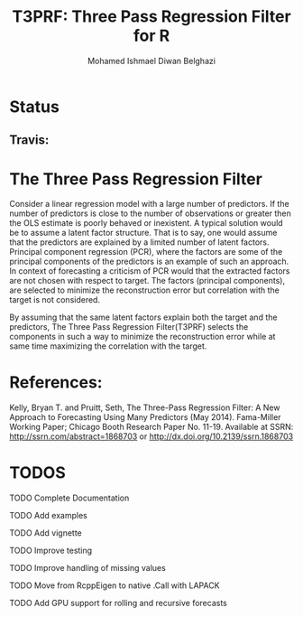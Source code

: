 #+TITLE: T3PRF: Three Pass Regression Filter for R
#+AUTHOR: Mohamed Ishmael Diwan Belghazi
#+EMAIL: ishmael.belghazi@gmail.com
* Status
** Travis: [[https://travis-ci.org/IshmaelBelghazi/T3PRF][https://travis-ci.org/IshmaelBelghazi/T3PRF.svg]]

* The Three Pass Regression Filter
Consider a linear regression model with a large number of predictors.
If the number of predictors is close to the number of observations or greater then the OLS estimate is poorly behaved or
inexistent. A typical solution would be to assume a latent factor
structure. That is to say, one would assume that the predictors are explained
by a limited number of latent factors. \\

Principal component regression (PCR), where the factors are some of the principal
components of the predictors is an example of such an approach. \\

In context of forecasting a criticism of PCR would that the extracted factors
are not chosen with respect to target. The factors (principal components), are
selected to minimize the reconstruction error but correlation with the target
is not considered.

By assuming that the same latent factors explain both the target and the predictors, The Three Pass Regression
Filter(T3PRF) selects the components in such a way to minimize the
reconstruction error while at same time maximizing the correlation with the
target.

* References:
Kelly, Bryan T. and Pruitt, Seth, The Three-Pass Regression Filter: A New Approach to Forecasting Using Many Predictors (May 2014). Fama-Miller Working Paper; Chicago Booth Research Paper No. 11-19. Available at SSRN: http://ssrn.com/abstract=1868703 or http://dx.doi.org/10.2139/ssrn.1868703

* TODOS
**** TODO Complete Documentation
**** TODO Add examples
**** TODO Add vignette
**** TODO Improve testing
**** TODO Improve handling of missing values
**** TODO Move from RcppEigen to native .Call with LAPACK
**** TODO Add GPU support for rolling and recursive forecasts
